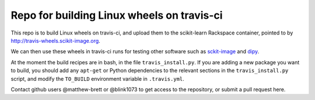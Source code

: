 ###########################################
Repo for building Linux wheels on travis-ci
###########################################

This repo is to build Linux wheels on travis-ci, and upload them to the
scikit-learn Rackspace container, pointed to by
http://travis-wheels.scikit-image.org.

We can then use these wheels in travis-ci runs for testing other software such
as `sckit-image <https://github.com/scikit-image>`_ and `dipy
<https://github.com/nipy/dipy>`_.

At the moment the build recipes are in bash, in the file
``travis_install.py``.  If you are adding a new package you want to build, you
should add any ``apt-get`` or Python dependencies to the relevant sections in
the ``travis_install.py`` script, and modify the ``TO_BUILD`` environment
variable in ``.travis.yml``.

Contact github users @matthew-brett or @blink1073 to get access to the
repository, or submit a pull request here.
